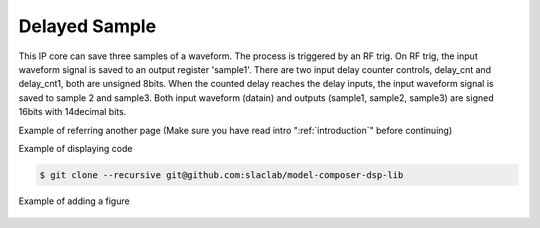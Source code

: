 .. _DelayedSample:

===================================
Delayed Sample
===================================
This IP core can save three samples of a waveform. The process is triggered by an RF trig. On RF trig, the input waveform signal is saved to an output register 'sample1'. There are two input delay counter controls, delay_cnt and delay_cnt1, both are unsigned 8bits. When the counted delay reaches the delay inputs, the input waveform signal is saved to sample 2 and sample3. Both input waveform (datain) and outputs (sample1, sample2, sample3) are signed 16bits with 14decimal bits.


Example of referring another page (Make sure you have read intro ":ref:`introduction`" before continuing)

Example of displaying code

.. code-block:: bash

  $ git clone --recursive git@github.com:slaclab/model-composer-dsp-lib
  
  
Example of adding a figure

   .. image:: ../figs/SLAC_logo.png
     :width: 800
     :alt: Alternative text
